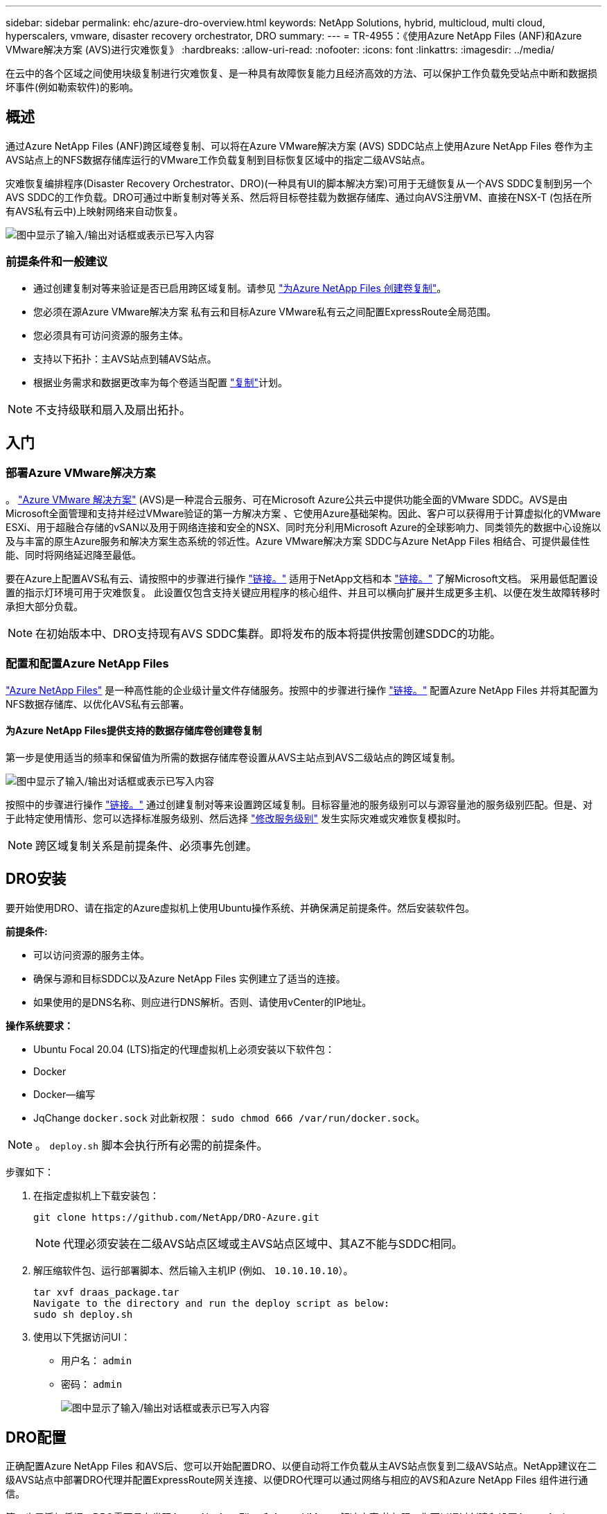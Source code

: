 ---
sidebar: sidebar 
permalink: ehc/azure-dro-overview.html 
keywords: NetApp Solutions, hybrid, multicloud, multi cloud, hyperscalers, vmware, disaster recovery orchestrator, DRO 
summary:  
---
= TR-4955：《使用Azure NetApp Files (ANF)和Azure VMware解决方案 (AVS)进行灾难恢复》
:hardbreaks:
:allow-uri-read: 
:nofooter: 
:icons: font
:linkattrs: 
:imagesdir: ../media/


[role="lead"]
在云中的各个区域之间使用块级复制进行灾难恢复、是一种具有故障恢复能力且经济高效的方法、可以保护工作负载免受站点中断和数据损坏事件(例如勒索软件)的影响。



== 概述

通过Azure NetApp Files (ANF)跨区域卷复制、可以将在Azure VMware解决方案 (AVS) SDDC站点上使用Azure NetApp Files 卷作为主AVS站点上的NFS数据存储库运行的VMware工作负载复制到目标恢复区域中的指定二级AVS站点。

灾难恢复编排程序(Disaster Recovery Orchestrator、DRO)(一种具有UI的脚本解决方案)可用于无缝恢复从一个AVS SDDC复制到另一个AVS SDDC的工作负载。DRO可通过中断复制对等关系、然后将目标卷挂载为数据存储库、通过向AVS注册VM、直接在NSX-T (包括在所有AVS私有云中)上映射网络来自动恢复。

image:azure-dro-image1.png["图中显示了输入/输出对话框或表示已写入内容"]



=== 前提条件和一般建议

* 通过创建复制对等来验证是否已启用跨区域复制。请参见 https://learn.microsoft.com/en-us/azure/azure-netapp-files/cross-region-replication-create-peering["为Azure NetApp Files 创建卷复制"^]。
* 您必须在源Azure VMware解决方案 私有云和目标Azure VMware私有云之间配置ExpressRoute全局范围。
* 您必须具有可访问资源的服务主体。
* 支持以下拓扑：主AVS站点到辅AVS站点。
* 根据业务需求和数据更改率为每个卷适当配置 https://learn.microsoft.com/en-us/azure/reliability/cross-region-replication-azure["复制"^]计划。



NOTE: 不支持级联和扇入及扇出拓扑。



== 入门



=== 部署Azure VMware解决方案

。 https://learn.microsoft.com/en-us/azure/azure-vmware/introduction["Azure VMware 解决方案"^] (AVS)是一种混合云服务、可在Microsoft Azure公共云中提供功能全面的VMware SDDC。AVS是由Microsoft全面管理和支持并经过VMware验证的第一方解决方案 、它使用Azure基础架构。因此、客户可以获得用于计算虚拟化的VMware ESXi、用于超融合存储的vSAN以及用于网络连接和安全的NSX、同时充分利用Microsoft Azure的全球影响力、同类领先的数据中心设施以及与丰富的原生Azure服务和解决方案生态系统的邻近性。Azure VMware解决方案 SDDC与Azure NetApp Files 相结合、可提供最佳性能、同时将网络延迟降至最低。

要在Azure上配置AVS私有云、请按照中的步骤进行操作 link:azure-setup.html["链接。"^] 适用于NetApp文档和本 https://learn.microsoft.com/en-us/azure/azure-vmware/deploy-azure-vmware-solution?tabs=azure-portal["链接。"^] 了解Microsoft文档。  采用最低配置设置的指示灯环境可用于灾难恢复。  此设置仅包含支持关键应用程序的核心组件、并且可以横向扩展并生成更多主机、以便在发生故障转移时承担大部分负载。


NOTE: 在初始版本中、DRO支持现有AVS SDDC集群。即将发布的版本将提供按需创建SDDC的功能。



=== 配置和配置Azure NetApp Files

https://learn.microsoft.com/en-us/azure/azure-netapp-files/azure-netapp-files-introduction["Azure NetApp Files"^] 是一种高性能的企业级计量文件存储服务。按照中的步骤进行操作 https://learn.microsoft.com/en-us/azure/azure-vmware/attach-azure-netapp-files-to-azure-vmware-solution-hosts?tabs=azure-portal["链接。"^] 配置Azure NetApp Files 并将其配置为NFS数据存储库、以优化AVS私有云部署。



==== 为Azure NetApp Files提供支持的数据存储库卷创建卷复制

第一步是使用适当的频率和保留值为所需的数据存储库卷设置从AVS主站点到AVS二级站点的跨区域复制。

image:azure-dro-image2.png["图中显示了输入/输出对话框或表示已写入内容"]

按照中的步骤进行操作 https://learn.microsoft.com/en-us/azure/azure-netapp-files/cross-region-replication-create-peering["链接。"^] 通过创建复制对等来设置跨区域复制。目标容量池的服务级别可以与源容量池的服务级别匹配。但是、对于此特定使用情形、您可以选择标准服务级别、然后选择 https://learn.microsoft.com/en-us/azure/azure-netapp-files/dynamic-change-volume-service-level["修改服务级别"^] 发生实际灾难或灾难恢复模拟时。


NOTE: 跨区域复制关系是前提条件、必须事先创建。



== DRO安装

要开始使用DRO、请在指定的Azure虚拟机上使用Ubuntu操作系统、并确保满足前提条件。然后安装软件包。

*前提条件:*

* 可以访问资源的服务主体。
* 确保与源和目标SDDC以及Azure NetApp Files 实例建立了适当的连接。
* 如果使用的是DNS名称、则应进行DNS解析。否则、请使用vCenter的IP地址。


*操作系统要求：*

* Ubuntu Focal 20.04 (LTS)指定的代理虚拟机上必须安装以下软件包：
* Docker
* Docker—编写
* JqChange `docker.sock` 对此新权限： `sudo chmod 666 /var/run/docker.sock`。



NOTE: 。 `deploy.sh` 脚本会执行所有必需的前提条件。

步骤如下：

. 在指定虚拟机上下载安装包：
+
....
git clone https://github.com/NetApp/DRO-Azure.git
....
+

NOTE: 代理必须安装在二级AVS站点区域或主AVS站点区域中、其AZ不能与SDDC相同。

. 解压缩软件包、运行部署脚本、然后输入主机IP (例如、  `10.10.10.10`）。
+
....
tar xvf draas_package.tar
Navigate to the directory and run the deploy script as below:
sudo sh deploy.sh
....
. 使用以下凭据访问UI：
+
** 用户名： `admin`
** 密码： `admin`
+
image:azure-dro-image3.png["图中显示了输入/输出对话框或表示已写入内容"]







== DRO配置

正确配置Azure NetApp Files 和AVS后、您可以开始配置DRO、以便自动将工作负载从主AVS站点恢复到二级AVS站点。NetApp建议在二级AVS站点中部署DRO代理并配置ExpressRoute网关连接、以便DRO代理可以通过网络与相应的AVS和Azure NetApp Files 组件进行通信。

第一步是添加凭据。DRO需要具有发现Azure NetApp Files 和Azure VMware解决方案 的权限。您可以通过创建和设置Azure Active Directory (AD)应用程序以及获取DRO所需的Azure凭据来为Azure帐户授予所需权限。您必须将服务主体绑定到Azure订阅、并为其分配具有所需相关权限的自定义角色。添加源和目标环境时、系统会提示您选择与服务主体关联的凭据。您需要先将这些凭据添加到DRO、然后才能单击添加新站点。

要执行此操作、请完成以下步骤：

. 在支持的浏览器中打开DRO、并使用默认用户名和密码 /`admin`/`admin`）。首次登录后、可以使用更改密码选项重置密码。
. 在DRO控制台的右上角，单击*Settings*图标，然后选择*凭 据*。
. 单击Add New凭据、然后按照向导中的步骤进行操作。
. 要定义凭据、请输入有关授予所需权限的Azure Active Directory服务主体的信息：
+
** 凭据名称
** 租户ID
** 客户端 ID
** 客户端密钥
** 订阅ID
+
创建AD应用程序时、您应已捕获此信息。



. 确认有关新凭据的详细信息、然后单击添加凭据。
+
image:azure-dro-image4.png["图中显示了输入/输出对话框或表示已写入内容"]

+
添加凭据后、即可发现主AVS站点和二级AVS站点(vCenter和Azure NetApp Files 存储帐户)并将其添加到DRO中。要添加源站点和目标站点、请完成以下步骤：

. 转到*Discover (发现)*选项卡。
. 单击*添加新站点*。
. 添加以下主AVS站点(在控制台中指定为*Source*)。
+
** SDDC vCenter
** Azure NetApp Files 存储帐户


. 添加以下二级AVS站点(在控制台中指定为*目标*)。
+
** SDDC vCenter
** Azure NetApp Files 存储帐户
+
image:azure-dro-image5.png["图中显示了输入/输出对话框或表示已写入内容"]



. 通过单击*源*添加站点详细信息，输入友好的站点名称，然后选择连接器。然后单击 * 继续 * 。
+

NOTE: 为了便于演示、本文档将介绍如何添加源站点。

. 更新vCenter详细信息。为此、请从主AVS SDDC的下拉列表中选择凭据、Azure区域和资源组。
. DRO列出了该区域内的所有可用SDDC。从下拉列表中选择指定的私有云URL。
. 输入 `cloudadmin@vsphere.local` 用户凭据。可从Azure门户访问此内容。请按照本中所述的步骤进行操作 https://learn.microsoft.com/en-us/azure/azure-vmware/tutorial-access-private-cloud["链接。"^]。完成后，单击*继续*。
+
image:azure-dro-image6.png["图中显示了输入/输出对话框或表示已写入内容"]

. 通过选择Azure资源组和NetApp帐户、选择源存储详细信息(ANF)。
. 单击*创建站点*。
+
image:azure-dro-image7.png["图中显示了输入/输出对话框或表示已写入内容"]



添加后、DRO将执行自动发现、并显示具有从源站点到目标站点的相应跨区域副本的VM。DRO会自动检测VM使用的网络和网段并将其填充。

image:azure-dro-image8.png["图中显示了输入/输出对话框或表示已写入内容"]

下一步是将所需的VM作为资源组分组到其功能组中。



=== 资源分组

添加平台后、将要恢复的VM分组到资源组中。使用DRO资源组、您可以将一组依赖虚拟机分组到逻辑组中、这些逻辑组包含启动顺序、启动延迟以及可在恢复时执行的可选应用程序验证。

要开始创建资源组，请单击*Create New Resource Group*菜单项。

. 访问*Resource Group*ps并单击*Create New Resource Group*。
+
image:azure-dro-image9.png["图中显示了输入/输出对话框或表示已写入内容"]

. 在“新建资源组”下，从下拉列表中选择源站点，然后单击*Create*。
. 提供资源组详细信息，然后单击*Continue*。
. 使用搜索选项选择适当的VM。
. 为所有选定虚拟机选择*引导顺序*和*引导延迟*(秒)。通过选择每个虚拟机并设置其优先级来设置启动顺序。所有虚拟机的默认值均为3。选项如下：
+
** 要启动的第一个虚拟机
** Default
** 要启动的最后一个虚拟机
+
image:azure-dro-image10.png["图中显示了输入/输出对话框或表示已写入内容"]



. 单击*创建资源组*。
+
image:azure-dro-image11.png["图中显示了输入/输出对话框或表示已写入内容"]





=== 复制计划

您必须制定在发生灾难时恢复应用程序的计划。从下拉列表中选择源和目标vCenter平台、选择要包含在此计划中的资源组、同时还包括应用程序应如何还原和启动的分组(例如、域控制器、第1层、第2层等)。计划通常也称为蓝图。要定义恢复计划，请导航到“复制计划”选项卡，然后单击*New Replication Plan*。

要开始创建复制计划、请完成以下步骤：

. 导航到*复制计划*，然后单击*创建新复制计划*。
+
image:azure-dro-image12.png["图中显示了输入/输出对话框或表示已写入内容"]

. 在*New Replication Plan*上，为该计划提供一个名称，并通过选择源站点、关联的vCenter、目标站点和关联的vCenter来添加恢复映射。
+
image:azure-dro-image13.png["图中显示了输入/输出对话框或表示已写入内容"]

. 恢复映射完成后，选择*Cluster Mapping*。
+
image:azure-dro-image14.png["图中显示了输入/输出对话框或表示已写入内容"]

. 选择*资源组详细信息*、然后单击*继续*。
. 设置资源组的执行顺序。使用此选项可以选择存在多个资源组时的操作顺序。
. 完成后、将网络映射设置为相应的网段。区块应已在二级AVS集群上配置、要将虚拟机映射到这些区块、请选择适当的区块。
. 系统会根据所选虚拟机自动选择数据存储库映射。
+

NOTE: 跨区域复制(CRR)在卷级别进行。因此、驻留在相应卷上的所有VM都会复制到CRR目标。请确保选择属于数据存储库的所有虚拟机、因为只会处理属于复制计划的虚拟机。

+
image:azure-dro-image15.png["图中显示了输入/输出对话框或表示已写入内容"]

. 在VM详细信息下、您可以选择调整VM CPU和RAM参数的大小。如果您要将大型环境恢复到较小的目标集群、或者在执行灾难恢复测试时无需配置一对一物理VMware基础架构、则此功能非常有用。此外、还可以修改资源组中所有选定VM的启动顺序和启动延迟(秒)。如果需要对您在资源组引导顺序选择期间选择的内容进行任何更改，则还可以使用一个附加选项来修改引导顺序。默认情况下、系统会使用在资源组选择期间选择的引导顺序、但在此阶段可以执行任何修改。
+
image:azure-dro-image16.png["图中显示了输入/输出对话框或表示已写入内容"]

. 单击*创建复制计划*。创建复制计划后，您可以根据需要执行故障转移、测试故障转移或迁移选项。
+
image:azure-dro-image17.png["图中显示了输入/输出对话框或表示已写入内容"]



在故障转移和测试故障转移选项期间、将使用最新的快照、或者可以从时间点快照中选择特定快照。如果您正面临勒索软件等损坏事件、其中最新副本已被泄露或加密、则时间点选项非常有用。DRO显示所有可用的时间点。

image:azure-dro-image18.png["图中显示了输入/输出对话框或表示已写入内容"]

要使用复制计划中指定的配置触发故障转移或测试故障转移，可以单击*Failover或*Test Failover。您可以在任务菜单中监控复制计划。

image:azure-dro-image19.png["图中显示了输入/输出对话框或表示已写入内容"]

触发故障转移后、可以在二级站点AVS SDDC vCenter (VM、网络和数据存储库)中看到恢复的项目。默认情况下、VM会恢复到工作负载文件夹。

image:azure-dro-image20.png["图中显示了输入/输出对话框或表示已写入内容"]

可以在复制计划级别触发故障恢复。如果发生测试故障转移、可使用拆卸选项回滚更改并删除新创建的卷。与故障转移相关的故障恢复过程分为两步。选择复制计划并选择*反向数据同步*。

image:azure-dro-image21.png["图中显示了输入/输出对话框或表示已写入内容"]

完成此步骤后、触发故障恢复以移回主AVS站点。

image:azure-dro-image22.png["图中显示了输入/输出对话框或表示已写入内容"]

image:azure-dro-image23.png["图中显示了输入/输出对话框或表示已写入内容"]

从Azure门户中、我们可以看到、已将作为读/写卷映射到二级站点AVS SDDC的相应卷的复制运行状况已断开。在测试故障转移期间、DRO不会映射目标卷或副本卷。相反、它会为所需的跨区域复制快照创建一个新卷、并将该卷公开为数据存储库、这样会占用容量池中的额外物理容量、并确保源卷不会被修改。值得注意的是、复制作业可以在灾难恢复测试或鉴别工作流期间继续运行。此外、此过程还可确保在发生错误或恢复损坏的数据时、可以清除恢复、而不会造成副本被销毁的风险。



=== 勒索软件恢复

从勒索软件中恢复可能是一项艰巨的任务。具体而言、IT组织可能难以确定安全返回点、以及在确定安全返回点后、如何确保恢复的工作负载不会再次受到攻击(例如、恶意软件休眠或通过易受攻击的应用程序)。

DRO允许组织从任何可用时间点进行恢复、从而解决了这些问题。然后、工作负载将恢复到正常运行但又孤立的网络、以便应用程序可以正常运行并相互通信、但不会受到任何南北流量的影响。此过程为安全团队提供了一个安全的地方来进行取证并识别任何隐藏或休眠的恶意软件。



== 结论

Azure NetApp Files 和Azure VMware灾难恢复解决方案 为您提供以下优势：

* 利用高效且有弹性的Azure NetApp Files 跨区域复制。
* 通过保留快照恢复到任何可用时间点。
* 完全自动执行所有必要步骤、以便从存储、计算、网络和应用程序验证步骤中恢复成百上千个VM。
* 工作负载恢复利用"从最新快照创建新卷"过程、但不会处理复制的卷。
* 避免卷或快照上的任何数据损坏风险。
* 在灾难恢复测试工作流期间避免复制中断。
* 将灾难恢复数据和云计算资源用于灾难恢复之外的工作流、例如开发/测试、安全测试、修补和升级测试以及修复测试。
* CPU和RAM优化支持恢复到较小的计算集群、有助于降低云成本。




=== 从何处查找追加信息

要了解有关本文档中所述信息的更多信息，请查看以下文档和 / 或网站：

* 为Azure NetApp Files 创建卷复制
+
https://learn.microsoft.com/en-us/azure/azure-netapp-files/cross-region-replication-create-peering["https://learn.microsoft.com/en-us/azure/azure-netapp-files/cross-region-replication-create-peering"^]

* 跨区域复制Azure NetApp Files 卷
+
https://learn.microsoft.com/en-us/azure/azure-netapp-files/cross-region-replication-introduction#service-level-objectives["https://learn.microsoft.com/en-us/azure/azure-netapp-files/cross-region-replication-introduction#service-level-objectives"^]

* https://learn.microsoft.com/en-us/azure/azure-vmware/introduction["Azure VMware 解决方案"^]
+
https://learn.microsoft.com/en-us/azure/azure-vmware/introduction["https://learn.microsoft.com/en-us/azure/azure-vmware/introduction"^]

* 在 Azure 上部署和配置虚拟化环境
+
link:azure-setup.html["在Azure上设置AVS"]

* 部署和配置Azure VMware解决方案
+
https://learn.microsoft.com/en-us/azure/azure-vmware/deploy-azure-vmware-solution?tabs=azure-portal["https://learn.microsoft.com/en-us/azure/azure-vmware/deploy-azure-vmware-solution?tabs=azure-portal"^]


